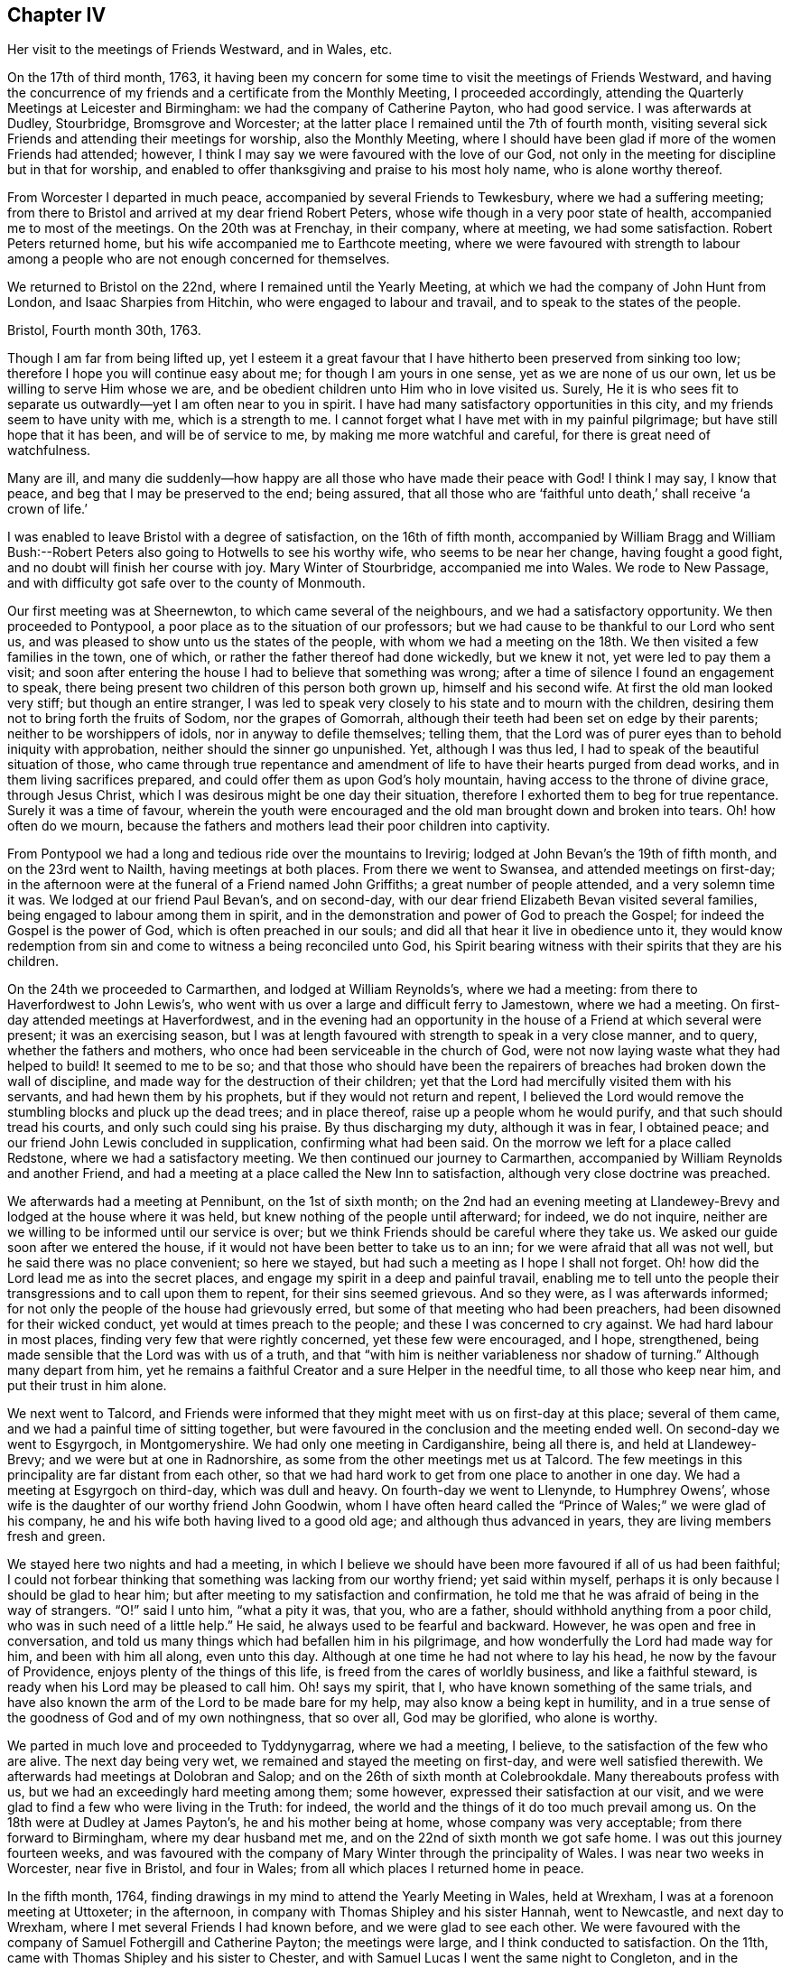 == Chapter IV

Her visit to the meetings of Friends Westward, and in Wales, etc.

On the 17th of third month, 1763,
it having been my concern for some time to visit the meetings of Friends Westward,
and having the concurrence of my friends and a certificate from the Monthly Meeting,
I proceeded accordingly, attending the Quarterly Meetings at Leicester and Birmingham:
we had the company of Catherine Payton, who had good service.
I was afterwards at Dudley, Stourbridge, Bromsgrove and Worcester;
at the latter place I remained until the 7th of fourth month,
visiting several sick Friends and attending their meetings for worship,
also the Monthly Meeting,
where I should have been glad if more of the women Friends had attended; however,
I think I may say we were favoured with the love of our God,
not only in the meeting for discipline but in that for worship,
and enabled to offer thanksgiving and praise to his most holy name,
who is alone worthy thereof.

From Worcester I departed in much peace, accompanied by several Friends to Tewkesbury,
where we had a suffering meeting;
from there to Bristol and arrived at my dear friend Robert Peters,
whose wife though in a very poor state of health, accompanied me to most of the meetings.
On the 20th was at Frenchay, in their company, where at meeting, we had some satisfaction.
Robert Peters returned home, but his wife accompanied me to Earthcote meeting,
where we were favoured with strength to labour among
a people who are not enough concerned for themselves.

We returned to Bristol on the 22nd, where I remained until the Yearly Meeting,
at which we had the company of John Hunt from London, and Isaac Sharpies from Hitchin,
who were engaged to labour and travail, and to speak to the states of the people.

Bristol, Fourth month 30th, 1763.

Though I am far from being lifted up,
yet I esteem it a great favour that I have hitherto been preserved from sinking too low;
therefore I hope you will continue easy about me; for though I am yours in one sense,
yet as we are none of us our own, let us be willing to serve Him whose we are,
and be obedient children unto Him who in love visited us.
Surely,
He it is who sees fit to separate us outwardly--yet I am often near to you in spirit.
I have had many satisfactory opportunities in this city,
and my friends seem to have unity with me, which is a strength to me.
I cannot forget what I have met with in my painful pilgrimage;
but have still hope that it has been, and will be of service to me,
by making me more watchful and careful, for there is great need of watchfulness.

Many are ill,
and many die suddenly--how happy are all those who have made their peace with God!
I think I may say, I know that peace, and beg that I may be preserved to the end;
being assured,
that all those who are '`faithful unto death,`' shall receive '`a crown of life.`'

I was enabled to leave Bristol with a degree of satisfaction, on the 16th of fifth month,
accompanied by William Bragg and William Bush:--Robert
Peters also going to Hotwells to see his worthy wife,
who seems to be near her change, having fought a good fight,
and no doubt will finish her course with joy.
Mary Winter of Stourbridge, accompanied me into Wales.
We rode to New Passage, and with difficulty got safe over to the county of Monmouth.

Our first meeting was at Sheernewton, to which came several of the neighbours,
and we had a satisfactory opportunity.
We then proceeded to Pontypool, a poor place as to the situation of our professors;
but we had cause to be thankful to our Lord who sent us,
and was pleased to show unto us the states of the people,
with whom we had a meeting on the 18th. We then visited a few families in the town,
one of which, or rather the father thereof had done wickedly, but we knew it not,
yet were led to pay them a visit;
and soon after entering the house I had to believe that something was wrong;
after a time of silence I found an engagement to speak,
there being present two children of this person both grown up,
himself and his second wife.
At first the old man looked very stiff; but though an entire stranger,
I was led to speak very closely to his state and to mourn with the children,
desiring them not to bring forth the fruits of Sodom, nor the grapes of Gomorrah,
although their teeth had been set on edge by their parents;
neither to be worshippers of idols, nor in anyway to defile themselves; telling them,
that the Lord was of purer eyes than to behold iniquity with approbation,
neither should the sinner go unpunished.
Yet, although I was thus led, I had to speak of the beautiful situation of those,
who came through true repentance and amendment of
life to have their hearts purged from dead works,
and in them living sacrifices prepared,
and could offer them as upon God`'s holy mountain,
having access to the throne of divine grace, through Jesus Christ,
which I was desirous might be one day their situation,
therefore I exhorted them to beg for true repentance.
Surely it was a time of favour,
wherein the youth were encouraged and the old man brought down and broken into tears.
Oh! how often do we mourn,
because the fathers and mothers lead their poor children into captivity.

From Pontypool we had a long and tedious ride over the mountains to Irevirig;
lodged at John Bevan`'s the 19th of fifth month, and on the 23rd went to Nailth,
having meetings at both places.
From there we went to Swansea, and attended meetings on first-day;
in the afternoon were at the funeral of a Friend named John Griffiths;
a great number of people attended, and a very solemn time it was.
We lodged at our friend Paul Bevan`'s, and on second-day,
with our dear friend Elizabeth Bevan visited several families,
being engaged to labour among them in spirit,
and in the demonstration and power of God to preach the Gospel;
for indeed the Gospel is the power of God, which is often preached in our souls;
and did all that hear it live in obedience unto it,
they would know redemption from sin and come to witness a being reconciled unto God,
his Spirit bearing witness with their spirits that they are his children.

On the 24th we proceeded to Carmarthen, and lodged at William Reynolds`'s,
where we had a meeting: from there to Haverfordwest to John Lewis`'s,
who went with us over a large and difficult ferry to Jamestown, where we had a meeting.
On first-day attended meetings at Haverfordwest,
and in the evening had an opportunity in the house
of a Friend at which several were present;
it was an exercising season,
but I was at length favoured with strength to speak in a very close manner, and to query,
whether the fathers and mothers, who once had been serviceable in the church of God,
were not now laying waste what they had helped to build!
It seemed to me to be so;
and that those who should have been the repairers
of breaches had broken down the wall of discipline,
and made way for the destruction of their children;
yet that the Lord had mercifully visited them with his servants,
and had hewn them by his prophets, but if they would not return and repent,
I believed the Lord would remove the stumbling blocks and pluck up the dead trees;
and in place thereof, raise up a people whom he would purify,
and that such should tread his courts, and only such could sing his praise.
By thus discharging my duty, although it was in fear, I obtained peace;
and our friend John Lewis concluded in supplication, confirming what had been said.
On the morrow we left for a place called Redstone, where we had a satisfactory meeting.
We then continued our journey to Carmarthen,
accompanied by William Reynolds and another Friend,
and had a meeting at a place called the New Inn to satisfaction,
although very close doctrine was preached.

We afterwards had a meeting at Pennibunt, on the 1st of sixth month;
on the 2nd had an evening meeting at Llandewey-Brevy
and lodged at the house where it was held,
but knew nothing of the people until afterward; for indeed, we do not inquire,
neither are we willing to be informed until our service is over;
but we think Friends should be careful where they take us.
We asked our guide soon after we entered the house,
if it would not have been better to take us to an inn;
for we were afraid that all was not well, but he said there was no place convenient;
so here we stayed, but had such a meeting as I hope I shall not forget.
Oh! how did the Lord lead me as into the secret places,
and engage my spirit in a deep and painful travail,
enabling me to tell unto the people their transgressions and to call upon them to repent,
for their sins seemed grievous.
And so they were, as I was afterwards informed;
for not only the people of the house had grievously erred,
but some of that meeting who had been preachers,
had been disowned for their wicked conduct, yet would at times preach to the people;
and these I was concerned to cry against.
We had hard labour in most places, finding very few that were rightly concerned,
yet these few were encouraged, and I hope, strengthened,
being made sensible that the Lord was with us of a truth,
and that "`with him is neither variableness nor shadow of turning.`"
Although many depart from him,
yet he remains a faithful Creator and a sure Helper in the needful time,
to all those who keep near him, and put their trust in him alone.

We next went to Talcord,
and Friends were informed that they might meet with us on first-day at this place;
several of them came, and we had a painful time of sitting together,
but were favoured in the conclusion and the meeting ended well.
On second-day we went to Esgyrgoch, in Montgomeryshire.
We had only one meeting in Cardiganshire, being all there is,
and held at Llandewey-Brevy; and we were but at one in Radnorshire,
as some from the other meetings met us at Talcord.
The few meetings in this principality are far distant from each other,
so that we had hard work to get from one place to another in one day.
We had a meeting at Esgyrgoch on third-day, which was dull and heavy.
On fourth-day we went to Llenynde, to Humphrey Owens`',
whose wife is the daughter of our worthy friend John Goodwin,
whom I have often heard called the "`Prince of Wales;`" we were glad of his company,
he and his wife both having lived to a good old age; and although thus advanced in years,
they are living members fresh and green.

We stayed here two nights and had a meeting,
in which I believe we should have been more favoured if all of us had been faithful;
I could not forbear thinking that something was lacking from our worthy friend;
yet said within myself, perhaps it is only because I should be glad to hear him;
but after meeting to my satisfaction and confirmation,
he told me that he was afraid of being in the way of strangers.
"`O!`" said I unto him, "`what a pity it was, that you, who are a father,
should withhold anything from a poor child, who was in such need of a little help.`"
He said, he always used to be fearful and backward.
However, he was open and free in conversation,
and told us many things which had befallen him in his pilgrimage,
and how wonderfully the Lord had made way for him, and been with him all along,
even unto this day.
Although at one time he had not where to lay his head,
he now by the favour of Providence, enjoys plenty of the things of this life,
is freed from the cares of worldly business, and like a faithful steward,
is ready when his Lord may be pleased to call him.
Oh! says my spirit, that I, who have known something of the same trials,
and have also known the arm of the Lord to be made bare for my help,
may also know a being kept in humility,
and in a true sense of the goodness of God and of my own nothingness, that so over all,
God may be glorified, who alone is worthy.

We parted in much love and proceeded to Tyddynygarrag, where we had a meeting, I believe,
to the satisfaction of the few who are alive.
The next day being very wet, we remained and stayed the meeting on first-day,
and were well satisfied therewith.
We afterwards had meetings at Dolobran and Salop;
and on the 26th of sixth month at Colebrookdale.
Many thereabouts profess with us, but we had an exceedingly hard meeting among them;
some however, expressed their satisfaction at our visit,
and we were glad to find a few who were living in the Truth: for indeed,
the world and the things of it do too much prevail among us.
On the 18th were at Dudley at James Payton`'s, he and his mother being at home,
whose company was very acceptable; from there forward to Birmingham,
where my dear husband met me, and on the 22nd of sixth month we got safe home.
I was out this journey fourteen weeks,
and was favoured with the company of Mary Winter through the principality of Wales.
I was near two weeks in Worcester, near five in Bristol, and four in Wales;
from all which places I returned home in peace.

In the fifth month, 1764,
finding drawings in my mind to attend the Yearly Meeting in Wales, held at Wrexham,
I was at a forenoon meeting at Uttoxeter; in the afternoon,
in company with Thomas Shipley and his sister Hannah, went to Newcastle,
and next day to Wrexham, where I met several Friends I had known before,
and we were glad to see each other.
We were favoured with the company of Samuel Fothergill and Catherine Payton;
the meetings were large, and I think conducted to satisfaction.
On the 11th, came with Thomas Shipley and his sister to Chester,
and with Samuel Lucas I went the same night to Congleton,
and in the morning to our worthy friends John and Joshua Toft`'s, at Haregate.
We attended a funeral at Leek in the afternoon, where, after a long time of silence,
our aged friend John Toft, appeared in a sound, plain and lively testimony,
greatly to my satisfaction.

On first-day his brother appeared also in a lively manner,
and a satisfactory meeting we had together,
besides several profitable opportunities in his family.
It was an agreeable visit to me,
as I am persuaded that I found them as lively in
the blessed Truth as they had been in years past,
and have a hope that they will be gathered in due season, as shocks of corn fully ripe.
I parted with these my dear friends on the 15th, and arrived at home the next day,
when I found my family well, which was a great favour.
